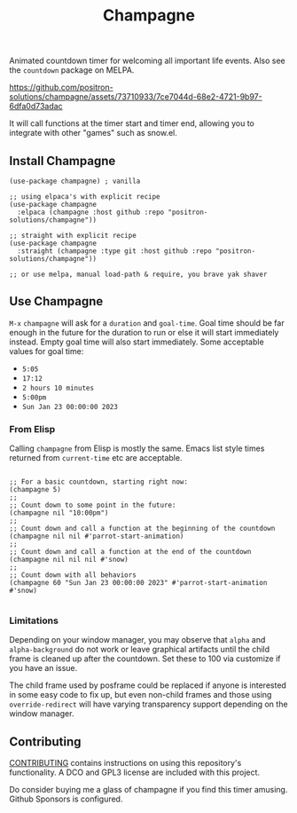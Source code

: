 #+TITLE: Champagne

#+HTML: <!--a href="https://melpa.org/#/champagne"><img src="https://melpa.org/packages/champagne-badge.svg" alt="melpa package"></a> <a href="https://stable.melpa.org/#/champagne"><img src="https://stable.melpa.org/packages/champagne-badge.svg" alt="melpa stable package"></a-->
#+HTML: <a href="https://github.com/positron-solutions/champagne/actions/?workflow=CI"><img src="https://github.com/positron-solutions/champagne/actions/workflows/ci.yml/badge.svg" alt="CI workflow status"></a>
#+HTML: <a href="https://github.com/positron-solutions/champagne/actions/?workflow=Developer+Certificate+of+Origin"><img src="https://github.com/positron-solutions/champagne/actions/workflows/dco.yml/badge.svg" alt="DCO Check"></a>

Animated countdown timer for welcoming all important life events.  Also see the
=countdown= package on MELPA.

https://github.com/positron-solutions/champagne/assets/73710933/7ce7044d-68e2-4721-9b97-6dfa0d73adac

It will call functions at the timer start and timer end, allowing you to
integrate with other "games" such as snow.el.

** Install Champagne

  #+begin_src elisp :eval never
    (use-package champagne) ; vanilla

    ;; using elpaca's with explicit recipe
    (use-package champagne
      :elpaca (champagne :host github :repo "positron-solutions/champagne"))

    ;; straight with explicit recipe
    (use-package champagne
      :straight (champagne :type git :host github :repo "positron-solutions/champagne"))

    ;; or use melpa, manual load-path & require, you brave yak shaver
  #+end_src

** Use Champagne
=M-x= ~champagne~ will ask for a =duration= and =goal-time=.  Goal time should be far
enough in the future for the duration to run or else it will start immediately
instead.  Empty goal time will also start immediately.  Some acceptable values
for goal time:

- =5:05=
- =17:12=
- =2 hours 10 minutes=
- =5:00pm=
- =Sun Jan 23 00:00:00 2023=

*** From Elisp
Calling ~champagne~ from Elisp is mostly the same.  Emacs list style times
returned from ~current-time~ etc are acceptable.

   #+begin_src elisp :eval never

     ;; For a basic countdown, starting right now:
     (champagne 5)
     ;;
     ;; Count down to some point in the future:
     (champagne nil "10:00pm")
     ;;
     ;; Count down and call a function at the beginning of the countdown
     (champagne nil nil #'parrot-start-animation)
     ;;
     ;; Count down and call a function at the end of the countdown
     (champagne nil nil nil #'snow)
     ;;
     ;; Count down with all behaviors
     (champagne 60 "Sun Jan 23 00:00:00 2023" #'parrot-start-animation #'snow)

   #+end_src
*** Limitations
Depending on your window manager, you may observe that ~alpha~ and
~alpha-background~ do not work or leave graphical artifacts until the child frame
is cleaned up after the countdown.  Set these to 100 via customize if you have
an issue.

The child frame used by posframe could be replaced if anyone is interested in
some easy code to fix up, but even non-child frames and those using
~override-redirect~ will have varying transparency support depending on the window
manager.
** Contributing

   [[./CONTRIBUTING.org][CONTRIBUTING]] contains instructions on using this repository's functionality.
   A DCO and GPL3 license are included with this project.

   Do consider buying me a glass of champagne if you find this timer amusing.
   Github Sponsors is configured.

# Local Variables:
# before-save-hook: (lambda () (when (require 'org-make-toc nil t) (org-make-toc)))
# org-make-toc-link-type-fn: org-make-toc--link-entry-github
# End:
